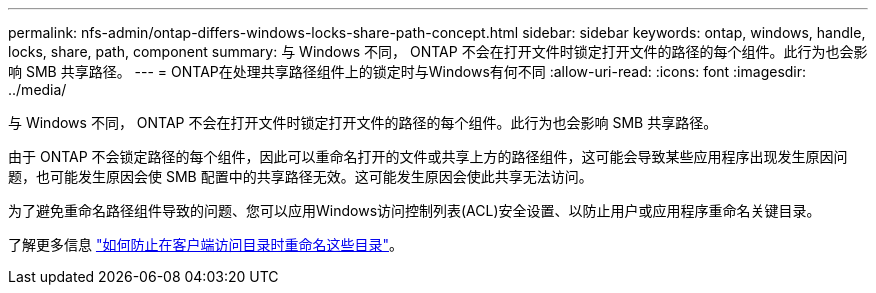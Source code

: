---
permalink: nfs-admin/ontap-differs-windows-locks-share-path-concept.html 
sidebar: sidebar 
keywords: ontap, windows, handle, locks, share, path, component 
summary: 与 Windows 不同， ONTAP 不会在打开文件时锁定打开文件的路径的每个组件。此行为也会影响 SMB 共享路径。 
---
= ONTAP在处理共享路径组件上的锁定时与Windows有何不同
:allow-uri-read: 
:icons: font
:imagesdir: ../media/


[role="lead"]
与 Windows 不同， ONTAP 不会在打开文件时锁定打开文件的路径的每个组件。此行为也会影响 SMB 共享路径。

由于 ONTAP 不会锁定路径的每个组件，因此可以重命名打开的文件或共享上方的路径组件，这可能会导致某些应用程序出现发生原因问题，也可能发生原因会使 SMB 配置中的共享路径无效。这可能发生原因会使此共享无法访问。

为了避免重命名路径组件导致的问题、您可以应用Windows访问控制列表(ACL)安全设置、以防止用户或应用程序重命名关键目录。

了解更多信息 link:https://kb.netapp.com/Advice_and_Troubleshooting/Data_Storage_Software/ONTAP_OS/How_to_prevent_directories_from_being_renamed_while_clients_are_accessing_them["如何防止在客户端访问目录时重命名这些目录"^]。
